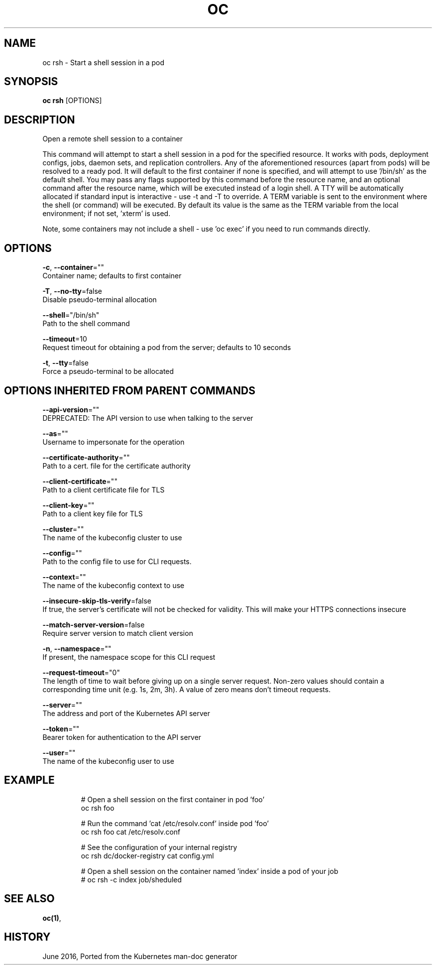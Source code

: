 .TH "OC" "1" " Openshift CLI User Manuals" "Openshift" "June 2016"  ""


.SH NAME
.PP
oc rsh \- Start a shell session in a pod


.SH SYNOPSIS
.PP
\fBoc rsh\fP [OPTIONS]


.SH DESCRIPTION
.PP
Open a remote shell session to a container

.PP
This command will attempt to start a shell session in a pod for the specified resource. It works with pods, deployment configs, jobs, daemon sets, and replication controllers. Any of the aforementioned resources (apart from pods) will be resolved to a ready pod. It will default to the first container if none is specified, and will attempt to use '/bin/sh' as the default shell. You may pass any flags supported by this command before the resource name, and an optional command after the resource name, which will be executed instead of a login shell. A TTY will be automatically allocated if standard input is interactive \- use \-t and \-T to override. A TERM variable is sent to the environment where the shell (or command) will be executed. By default its value is the same as the TERM variable from the local environment; if not set, 'xterm' is used.

.PP
Note, some containers may not include a shell \- use 'oc exec' if you need to run commands directly.


.SH OPTIONS
.PP
\fB\-c\fP, \fB\-\-container\fP=""
    Container name; defaults to first container

.PP
\fB\-T\fP, \fB\-\-no\-tty\fP=false
    Disable pseudo\-terminal allocation

.PP
\fB\-\-shell\fP="/bin/sh"
    Path to the shell command

.PP
\fB\-\-timeout\fP=10
    Request timeout for obtaining a pod from the server; defaults to 10 seconds

.PP
\fB\-t\fP, \fB\-\-tty\fP=false
    Force a pseudo\-terminal to be allocated


.SH OPTIONS INHERITED FROM PARENT COMMANDS
.PP
\fB\-\-api\-version\fP=""
    DEPRECATED: The API version to use when talking to the server

.PP
\fB\-\-as\fP=""
    Username to impersonate for the operation

.PP
\fB\-\-certificate\-authority\fP=""
    Path to a cert. file for the certificate authority

.PP
\fB\-\-client\-certificate\fP=""
    Path to a client certificate file for TLS

.PP
\fB\-\-client\-key\fP=""
    Path to a client key file for TLS

.PP
\fB\-\-cluster\fP=""
    The name of the kubeconfig cluster to use

.PP
\fB\-\-config\fP=""
    Path to the config file to use for CLI requests.

.PP
\fB\-\-context\fP=""
    The name of the kubeconfig context to use

.PP
\fB\-\-insecure\-skip\-tls\-verify\fP=false
    If true, the server's certificate will not be checked for validity. This will make your HTTPS connections insecure

.PP
\fB\-\-match\-server\-version\fP=false
    Require server version to match client version

.PP
\fB\-n\fP, \fB\-\-namespace\fP=""
    If present, the namespace scope for this CLI request

.PP
\fB\-\-request\-timeout\fP="0"
    The length of time to wait before giving up on a single server request. Non\-zero values should contain a corresponding time unit (e.g. 1s, 2m, 3h). A value of zero means don't timeout requests.

.PP
\fB\-\-server\fP=""
    The address and port of the Kubernetes API server

.PP
\fB\-\-token\fP=""
    Bearer token for authentication to the API server

.PP
\fB\-\-user\fP=""
    The name of the kubeconfig user to use


.SH EXAMPLE
.PP
.RS

.nf
  # Open a shell session on the first container in pod 'foo'
  oc rsh foo
  
  # Run the command 'cat /etc/resolv.conf' inside pod 'foo'
  oc rsh foo cat /etc/resolv.conf
  
  # See the configuration of your internal registry
  oc rsh dc/docker\-registry cat config.yml
  
  # Open a shell session on the container named 'index' inside a pod of your job
  # oc rsh \-c index job/sheduled

.fi
.RE


.SH SEE ALSO
.PP
\fBoc(1)\fP,


.SH HISTORY
.PP
June 2016, Ported from the Kubernetes man\-doc generator
